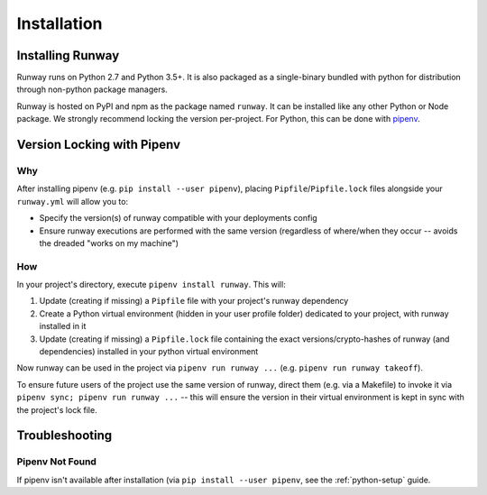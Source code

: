 Installation
============

Installing Runway
^^^^^^^^^^^^^^^^^

Runway runs on Python 2.7 and Python 3.5+. It is also packaged as a
single-binary bundled with python for distribution through non-python
package managers.

Runway is hosted on PyPI and npm as the package named ``runway``.
It can be installed like any other Python or Node package.
We strongly recommend locking the version per-project.
For Python, this can be done with `pipenv <https://pypi.org/project/pipenv/>`_.


Version Locking with Pipenv
^^^^^^^^^^^^^^^^^^^^^^^^^^^

Why
~~~

After installing pipenv (e.g. ``pip install --user pipenv``), placing
``Pipfile``/``Pipfile.lock`` files alongside your ``runway.yml`` will allow
you to:

- Specify the version(s) of runway compatible with your deployments config
- Ensure runway executions are performed with the same version (regardless of
  where/when they occur -- avoids the dreaded "works on my machine")

How
~~~

In your project's directory, execute ``pipenv install runway``. This will:

#. Update (creating if missing) a ``Pipfile`` file with your project's runway
   dependency
#. Create a Python virtual environment (hidden in your user profile folder)
   dedicated to your project, with runway installed in it
#. Update (creating if missing) a ``Pipfile.lock`` file containing the exact
   versions/crypto-hashes of runway (and dependencies) installed in your
   python virtual environment

Now runway can be used in the project via ``pipenv run runway ...``
(e.g. ``pipenv run runway takeoff``).

To ensure future users of the project use the same version of runway,
direct them (e.g. via a Makefile) to invoke it via
``pipenv sync; pipenv run runway ...`` -- this will ensure the version in
their virtual environment is kept in sync with the project's lock file.

Troubleshooting
^^^^^^^^^^^^^^^

Pipenv Not Found
~~~~~~~~~~~~~~~~

If pipenv isn't available after installation (via
``pip install --user pipenv``, see the :ref:`python-setup` guide.
